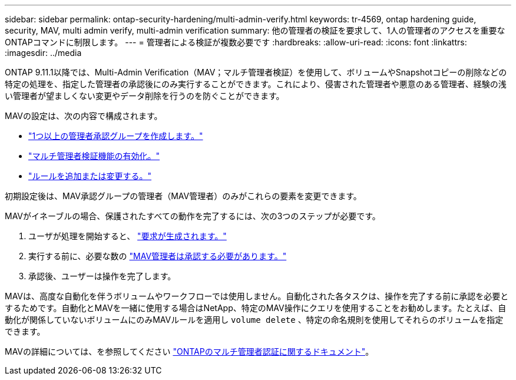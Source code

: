 ---
sidebar: sidebar 
permalink: ontap-security-hardening/multi-admin-verify.html 
keywords: tr-4569, ontap hardening guide, security, MAV, multi admin verify, multi-admin verification 
summary: 他の管理者の検証を要求して、1人の管理者のアクセスを重要なONTAPコマンドに制限します。 
---
= 管理者による検証が複数必要です
:hardbreaks:
:allow-uri-read: 
:icons: font
:linkattrs: 
:imagesdir: ../media


[role="lead"]
ONTAP 9.11.1以降では、Multi-Admin Verification（MAV；マルチ管理者検証）を使用して、ボリュームやSnapshotコピーの削除などの特定の処理を、指定した管理者の承認後にのみ実行することができます。これにより、侵害された管理者や悪意のある管理者、経験の浅い管理者が望ましくない変更やデータ削除を行うのを防ぐことができます。

MAVの設定は、次の内容で構成されます。

* link:../multi-admin-verify/manage-groups-task.html["1つ以上の管理者承認グループを作成します。"]
* link:../multi-admin-verify/enable-disable-task.html["マルチ管理者検証機能の有効化。"]
* link:../multi-admin-verify/manage-rules-task.html["ルールを追加または変更する。"]


初期設定後は、MAV承認グループの管理者（MAV管理者）のみがこれらの要素を変更できます。

MAVがイネーブルの場合、保護されたすべての動作を完了するには、次の3つのステップが必要です。

. ユーザが処理を開始すると、 link:../multi-admin-verify/request-operation-task.html["要求が生成されます。"]
. 実行する前に、必要な数の link:../multi-admin-verify/manage-requests-task.html["MAV管理者は承認する必要があります。"]
. 承認後、ユーザーは操作を完了します。


MAVは、高度な自動化を伴うボリュームやワークフローでは使用しません。自動化された各タスクは、操作を完了する前に承認を必要とするためです。自動化とMAVを一緒に使用する場合はNetApp、特定のMAV操作にクエリを使用することをお勧めします。たとえば、自動化が関係していないボリュームにのみMAVルールを適用し `volume delete` 、特定の命名規則を使用してそれらのボリュームを指定できます。

MAVの詳細については、を参照してください link:../multi-admin-verify/index.html["ONTAPのマルチ管理者認証に関するドキュメント"]。
